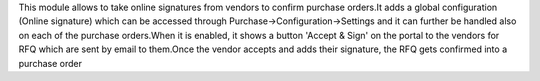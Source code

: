 This module allows to take online signatures from vendors to confirm purchase orders.It adds a global configuration (Online signature) which can be accessed through Purchase->Configuration->Settings and it can further be handled also on each of the purchase orders.When it is enabled, it shows a button 'Accept & Sign' on the portal to the vendors for RFQ which are sent by email to them.Once the vendor accepts and adds their signature, the RFQ gets confirmed into a purchase order
